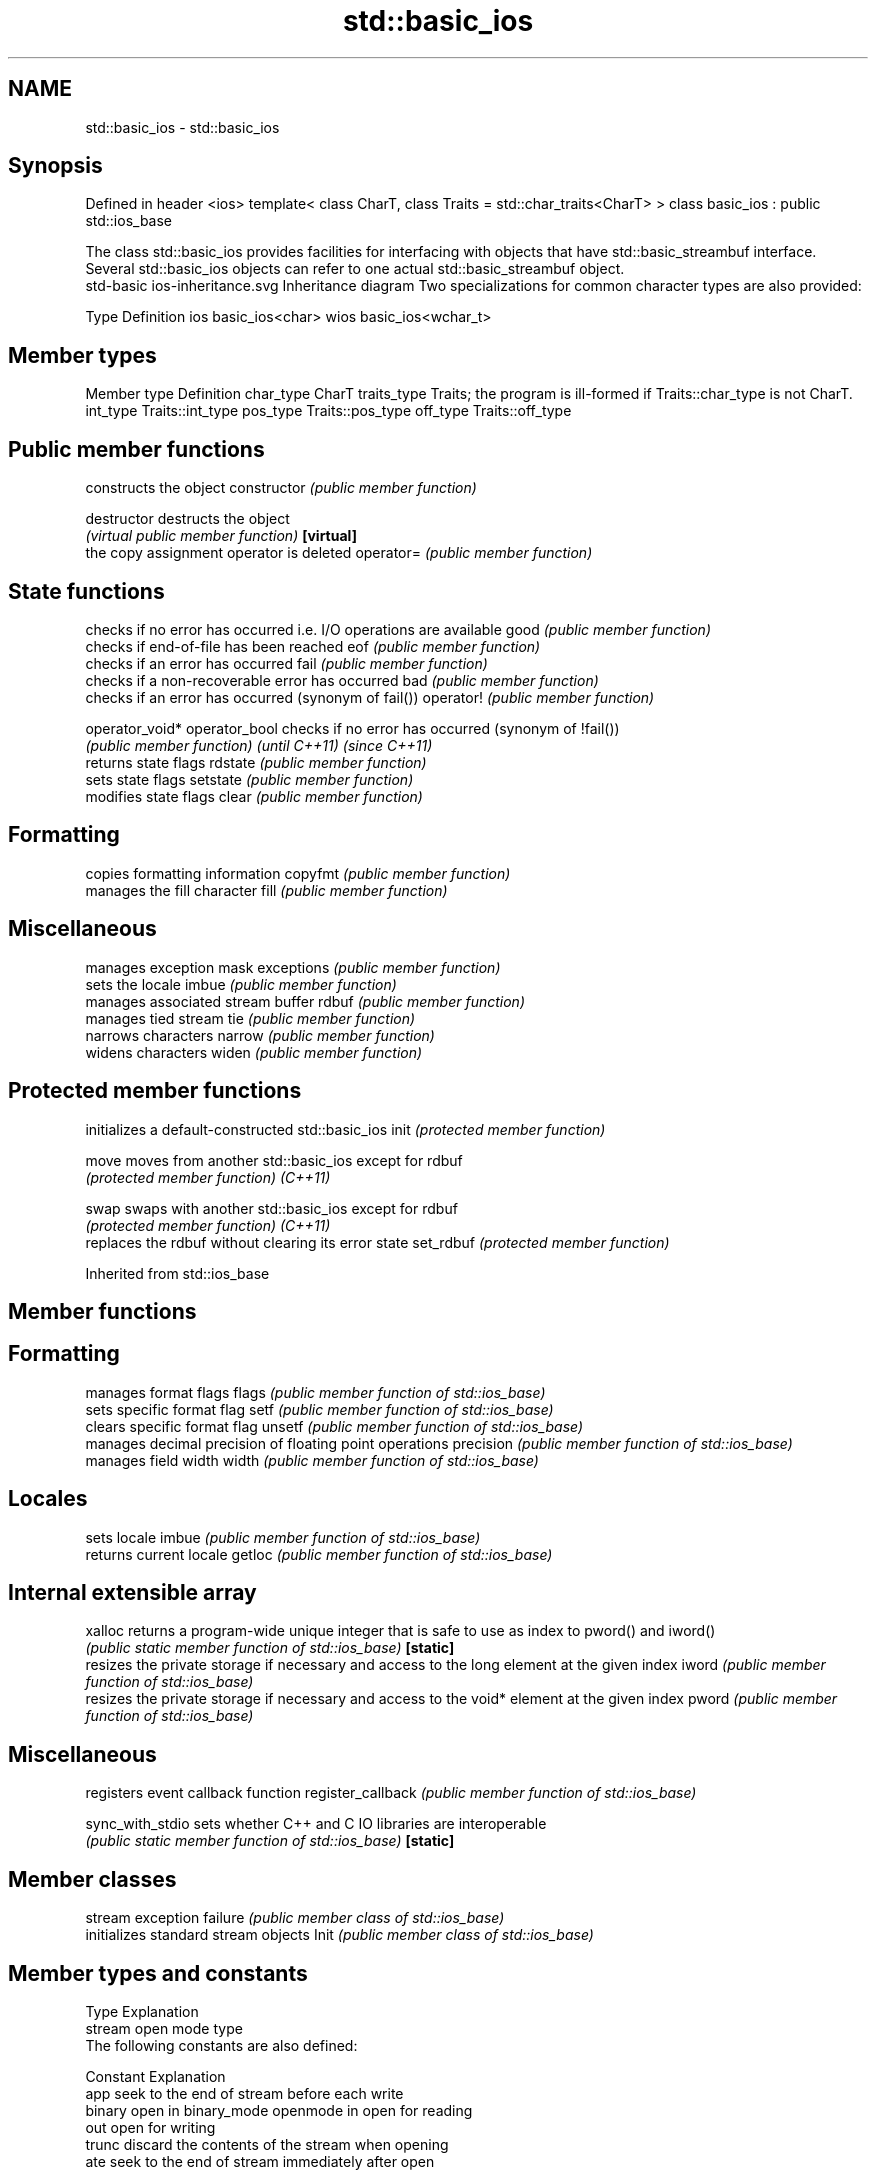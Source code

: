 .TH std::basic_ios 3 "2020.03.24" "http://cppreference.com" "C++ Standard Libary"
.SH NAME
std::basic_ios \- std::basic_ios

.SH Synopsis

Defined in header <ios>
template<
class CharT,
class Traits = std::char_traits<CharT>
> class basic_ios : public std::ios_base

The class std::basic_ios provides facilities for interfacing with objects that have std::basic_streambuf interface. Several std::basic_ios objects can refer to one actual std::basic_streambuf object.
 std-basic ios-inheritance.svg
Inheritance diagram
Two specializations for common character types are also provided:

Type Definition
ios  basic_ios<char>
wios basic_ios<wchar_t>


.SH Member types


Member type Definition
char_type   CharT
traits_type Traits; the program is ill-formed if Traits::char_type is not CharT.
int_type    Traits::int_type
pos_type    Traits::pos_type
off_type    Traits::off_type


.SH Public member functions


               constructs the object
constructor    \fI(public member function)\fP

destructor     destructs the object
               \fI(virtual public member function)\fP
\fB[virtual]\fP
               the copy assignment operator is deleted
operator=      \fI(public member function)\fP

.SH State functions

               checks if no error has occurred i.e. I/O operations are available
good           \fI(public member function)\fP
               checks if end-of-file has been reached
eof            \fI(public member function)\fP
               checks if an error has occurred
fail           \fI(public member function)\fP
               checks if a non-recoverable error has occurred
bad            \fI(public member function)\fP
               checks if an error has occurred (synonym of fail())
operator!      \fI(public member function)\fP

operator_void*
operator_bool  checks if no error has occurred (synonym of !fail())
               \fI(public member function)\fP
\fI(until C++11)\fP
\fI(since C++11)\fP
               returns state flags
rdstate        \fI(public member function)\fP
               sets state flags
setstate       \fI(public member function)\fP
               modifies state flags
clear          \fI(public member function)\fP

.SH Formatting

               copies formatting information
copyfmt        \fI(public member function)\fP
               manages the fill character
fill           \fI(public member function)\fP

.SH Miscellaneous

               manages exception mask
exceptions     \fI(public member function)\fP
               sets the locale
imbue          \fI(public member function)\fP
               manages associated stream buffer
rdbuf          \fI(public member function)\fP
               manages tied stream
tie            \fI(public member function)\fP
               narrows characters
narrow         \fI(public member function)\fP
               widens characters
widen          \fI(public member function)\fP


.SH Protected member functions


          initializes a default-constructed std::basic_ios
init      \fI(protected member function)\fP

move      moves from another std::basic_ios except for rdbuf
          \fI(protected member function)\fP
\fI(C++11)\fP

swap      swaps with another std::basic_ios except for rdbuf
          \fI(protected member function)\fP
\fI(C++11)\fP
          replaces the rdbuf without clearing its error state
set_rdbuf \fI(protected member function)\fP


Inherited from std::ios_base


.SH Member functions



.SH Formatting

                  manages format flags
flags             \fI(public member function of std::ios_base)\fP
                  sets specific format flag
setf              \fI(public member function of std::ios_base)\fP
                  clears specific format flag
unsetf            \fI(public member function of std::ios_base)\fP
                  manages decimal precision of floating point operations
precision         \fI(public member function of std::ios_base)\fP
                  manages field width
width             \fI(public member function of std::ios_base)\fP

.SH Locales

                  sets locale
imbue             \fI(public member function of std::ios_base)\fP
                  returns current locale
getloc            \fI(public member function of std::ios_base)\fP

.SH Internal extensible array


xalloc            returns a program-wide unique integer that is safe to use as index to pword() and iword()
                  \fI(public static member function of std::ios_base)\fP
\fB[static]\fP
                  resizes the private storage if necessary and access to the long element at the given index
iword             \fI(public member function of std::ios_base)\fP
                  resizes the private storage if necessary and access to the void* element at the given index
pword             \fI(public member function of std::ios_base)\fP

.SH Miscellaneous

                  registers event callback function
register_callback \fI(public member function of std::ios_base)\fP

sync_with_stdio   sets whether C++ and C IO libraries are interoperable
                  \fI(public static member function of std::ios_base)\fP
\fB[static]\fP

.SH Member classes

                  stream exception
failure           \fI(public member class of std::ios_base)\fP
                  initializes standard stream objects
Init              \fI(public member class of std::ios_base)\fP



.SH Member types and constants

Type           Explanation
               stream open mode type
               The following constants are also defined:

               Constant Explanation
               app      seek to the end of stream before each write
               binary   open in binary_mode
openmode       in       open for reading
               out      open for writing
               trunc    discard the contents of the stream when opening
               ate      seek to the end of stream immediately after open


               \fI(typedef)\fP
               formatting flags type
               The following constants are also defined:

               Constant    Explanation
               dec         use decimal base for integer I/O: see std::dec
               oct         use octal base for integer I/O: see std::oct
               hex         use hexadecimal base for integer I/O: see std::hex
               basefield   dec|oct|hex. Useful for masking operations
               left        left adjustment (adds fill characters to the right): see std::left
               right       right adjustment (adds fill characters to the left): see std::right
               internal    internal adjustment (adds fill characters to the internal designated point): see std::internal
               adjustfield left|right|internal. Useful for masking operations
               scientific  generate floating point types using scientific notation, or hex notation if combined with fixed: see std::scientific
fmtflags       fixed       generate floating point types using fixed notation, or hex notation if combined with scientific: see std::fixed
               floatfield  scientific|fixed. Useful for masking operations
               boolalpha   insert and extract bool type in alphanumeric format: see std::boolalpha
               showbase    generate a prefix indicating the numeric base for integer output, require the currency indicator in monetary I/O: see std::showbase
               showpoint   generate a decimal-point character unconditionally for floating-point number output: see std::showpoint
               showpos     generate a + character for non-negative numeric output: see std::showpos
               skipws      skip leading whitespace before certain input operations: see std::skipws
               unitbuf     flush the output after each output operation: see std::unitbuf
               uppercase   replace certain lowercase letters with their uppercase
                           equivalents in certain output operations: see std::uppercase


               \fI(typedef)\fP
               state of the stream type
               The following constants are also defined:

               Constant Explanation
               goodbit  no error
iostate        badbit   irrecoverable stream error
               failbit  input/output operation failed (formatting or extraction error)
               eofbit   associated input sequence has reached end-of-file


               \fI(typedef)\fP
               seeking direction type
               The following constants are also defined:

               Constant Explanation
               beg      the beginning of a stream
seekdir        end      the ending of a stream
               cur      the current position of stream position indicator


               \fI(typedef)\fP
               specifies event type
event          \fI(enum)\fP
               callback function type
event_callback \fI(typedef)\fP


.SH Notes

Straightforward implementation of std::basic_ios stores only the following members (which all depend on the template parameters and thus cannot be part of std::ios_base):

* the fill character (see fill())
* the tied stream pointer (see tie())
* the associated stream buffer pointer (see rdbuf())

Actual implementations vary:
Microsoft Visual Studio stores just those three members.
LLVM libc++ stores 1 less member: it maintains the rdbuf pointer as a void* member of ios_base.
GNU libstdc++ stores 4 additional members: three cached facets and a flag to indicate that fill was initialized



